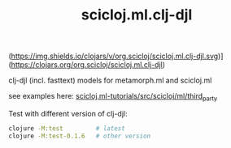 (https://img.shields.io/clojars/v/org.scicloj/scicloj.ml.clj-djl.svg)]
(https://clojars.org/org.scicloj/scicloj.ml.clj-djl)

#+TITLE: scicloj.ml.clj-djl


clj-djl (incl. fasttext) models for metamorph.ml and scicloj.ml

see examples here: [[https://github.com/scicloj/scicloj.ml-tutorials/blob/main/src/scicloj/ml/third_party.clj][scicloj.ml-tutorials/src/scicloj/ml/third_party]]

Test with different version of clj-djl:

#+begin_src sh
clojure -M:test         # latest
clojure -M:test-0.1.6   # other version
#+end_src

